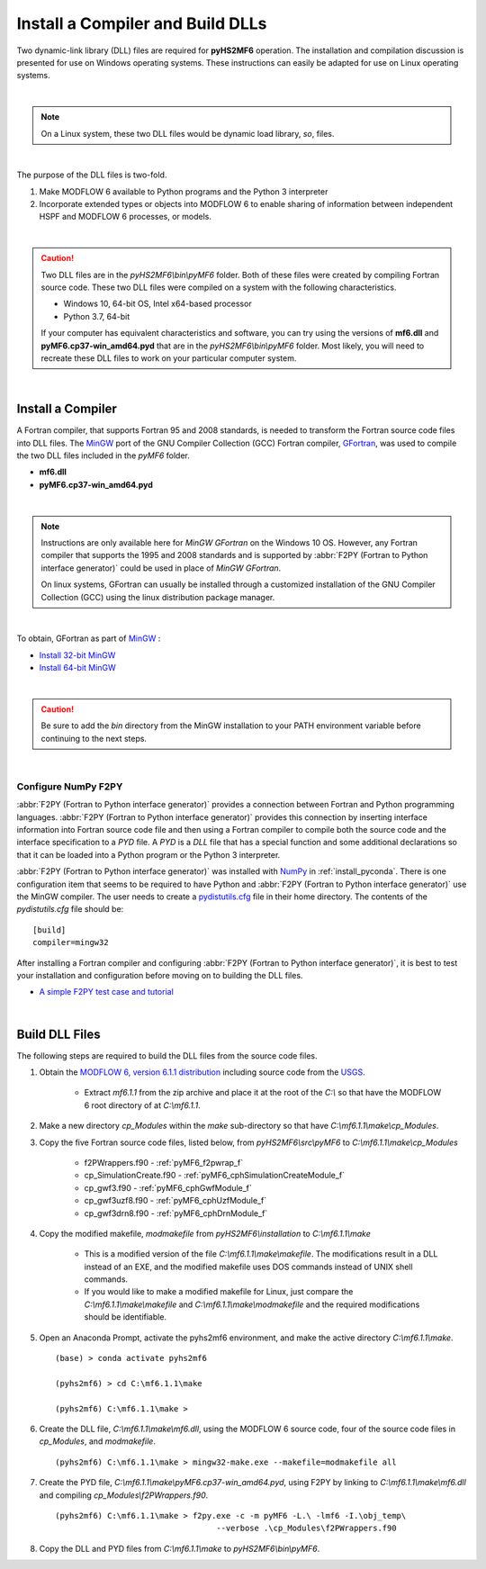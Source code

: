 .. _install_dlls:


Install a Compiler and Build DLLs
==================================

Two dynamic-link library (DLL) files are required for **pyHS2MF6** operation. 
The installation and compilation discussion is presented for use on 
Windows operating systems. These instructions can easily be adapted 
for use on Linux operating systems.

|

.. note:: On a Linux system, these two DLL files would be dynamic load 
    library, `so`, files.

| 

The purpose of the DLL files is two-fold.

1. Make MODFLOW 6 available to Python programs and the Python 3 
   interpreter

2. Incorporate extended types or objects into MODFLOW 6 to enable 
   sharing of information between independent HSPF and MODFLOW 6
   processes, or models.

|

.. caution:: Two DLL files are in the `pyHS2MF6\\bin\\pyMF6` folder. 
    Both of these files were created by compiling Fortran source code.
    These two DLL files were compiled on a system with the following 
    characteristics.

    * Windows 10, 64-bit OS, Intel x64-based processor
    * Python 3.7, 64-bit 

    If your computer has equivalent characteristics and software, you can 
    try using the versions of **mf6.dll** and **pyMF6.cp37-win_amd64.pyd** 
    that are in the `pyHS2MF6\\bin\\pyMF6` folder. Most likely, you will 
    need to recreate these DLL files to work on your particular computer 
    system.

|

.. _install_fortran:

Install a Compiler
--------------------

A Fortran compiler, that supports Fortran 95 and 2008 standards, is 
needed to transform the Fortran source code files into DLL files. The 
`MinGW <http://www.mingw.org/>`_ port of the GNU Compiler Collection (GCC)
Fortran compiler, `GFortran <https://gcc.gnu.org/fortran/>`_, 
was used to compile the two DLL files included in the `pyMF6` folder.

* **mf6.dll**
* **pyMF6.cp37-win_amd64.pyd**

|

.. note:: Instructions are only available here for `MinGW GFortran` 
    on the Windows 10 OS. However, any Fortran compiler that
    supports the 1995 and 2008 standards and is supported by
    :abbr:`F2PY (Fortran to Python interface generator)` could 
    be used in place of `MinGW GFortran`.
    
    On linux systems, GFortran can usually be installed through a 
    customized installation of the GNU Compiler Collection (GCC) using 
    the linux distribution package manager.

|

To obtain, GFortran as part of `MinGW <http://www.mingw.org/>`_ :

* `Install 32-bit MinGW <http://www.mingw.org/wiki/Install_MinGW>`_ 

* `Install 64-bit MinGW <http://mingw-w64.org/doku.php/download>`_

|

.. caution:: Be sure to add the `bin` directory from the MinGW installation to
    your PATH environment variable before continuing to the next steps.

|

.. _install_f2py:

Configure NumPy F2PY
~~~~~~~~~~~~~~~~~~~~~~~~~

:abbr:`F2PY (Fortran to Python interface generator)` provides a connection
between Fortran and Python programming languages. 
:abbr:`F2PY (Fortran to Python interface generator)` provides this 
connection by inserting interface information into Fortran source code 
file and then using a Fortran compiler to compile both the source code
and the interface specification to a `PYD` file. A `PYD` is a `DLL` file
that has a special function and some additional declarations so that it 
can be loaded into a Python program or the Python 3 interpreter. 

:abbr:`F2PY (Fortran to Python interface generator)` was installed with 
`NumPy <https://numpy.org/>`_ in :ref:`install_pyconda`. There is one 
configuration item that seems to be required to have Python and 
:abbr:`F2PY (Fortran to Python interface generator)` use the MinGW 
compiler. The user needs to create a 
`pydistutils.cfg <https://www.scivision.dev/f2py-fortran-python-windows/>`_ 
file in their home directory. The contents of the `pydistutils.cfg` file 
should be: ::

    [build]
    compiler=mingw32

After installing a Fortran compiler and configuring 
:abbr:`F2PY (Fortran to Python interface generator)`, it is best to 
test your installation and configuration before moving on to building 
the DLL files.

* `A simple F2PY test case and tutorial <https://www.numfys.net/howto/F2PY/>`_

|

.. _install_builddlls:

Build DLL Files 
-------------------------

The following steps are required to build the DLL files from the source 
code files.

1. Obtain the 
   `MODFLOW 6, version 6.1.1 distribution <https://water.usgs.gov/water-resources/software/MODFLOW-6/mf6.1.1.zip>`_ 
   including source code from the `USGS <https://www.usgs.gov/>`_. 

    * Extract `mf6.1.1` from the zip archive and place it at the root 
      of the `C:\\` so that have the MODFLOW 6 root directory of at 
      `C:\\mf6.1.1`. 

2. Make a new directory `cp_Modules` within the `make` sub-directory so
   that have `C:\\mf6.1.1\\make\\cp_Modules`. 

3. Copy the five Fortran source code files, listed below, from 
   `pyHS2MF6\\src\\pyMF6` to `C:\\mf6.1.1\\make\\cp_Modules`

    * f2PWrappers.f90 - :ref:`pyMF6_f2pwrap_f`

    * cp_SimulationCreate.f90 - :ref:`pyMF6_cphSimulationCreateModule_f`

    * cp_gwf3.f90 - :ref:`pyMF6_cphGwfModule_f`

    * cp_gwf3uzf8.f90 - :ref:`pyMF6_cphUzfModule_f`

    * cp_gwf3drn8.f90 - :ref:`pyMF6_cphDrnModule_f`

4. Copy the modified makefile, `modmakefile` from `pyHS2MF6\\installation` 
   to `C:\\mf6.1.1\\make`

    * This is a modified version of the file `C:\\mf6.1.1\\make\\makefile`. 
      The modifications result in a DLL instead of an EXE, and the modified 
      makefile uses DOS commands instead of UNIX shell commands.

    * If you would like to make a modified makefile for Linux, just 
      compare the `C:\\mf6.1.1\\make\\makefile` and 
      `C:\\mf6.1.1\\make\\modmakefile` and the required modifications 
      should be identifiable.

5. Open an Anaconda Prompt, activate the pyhs2mf6 environment, and make 
   the active directory `C:\\mf6.1.1\\make`. ::

    (base) > conda activate pyhs2mf6 
     
    (pyhs2mf6) > cd C:\mf6.1.1\make 
     
    (pyhs2mf6) C:\mf6.1.1\make >

6. Create the DLL file, `C:\\mf6.1.1\\make\\mf6.dll`, using the MODFLOW 6 source 
   code, four of the source code files in `cp_Modules`, and `modmakefile`. ::

    (pyhs2mf6) C:\mf6.1.1\make > mingw32-make.exe --makefile=modmakefile all 

7. Create the PYD file, `C:\\mf6.1.1\\make\\pyMF6.cp37-win_amd64.pyd`, using F2PY 
   by linking to `C:\\mf6.1.1\\make\\mf6.dll` and compiling 
   `cp_Modules\\f2PWrappers.f90`. ::

    (pyhs2mf6) C:\mf6.1.1\make > f2py.exe -c -m pyMF6 -L.\ -lmf6 -I.\obj_temp\ 
                                      --verbose .\cp_Modules\f2PWrappers.f90 

8. Copy the DLL and PYD files from `C:\\mf6.1.1\\make` to `pyHS2MF6\\bin\\pyMF6`.


